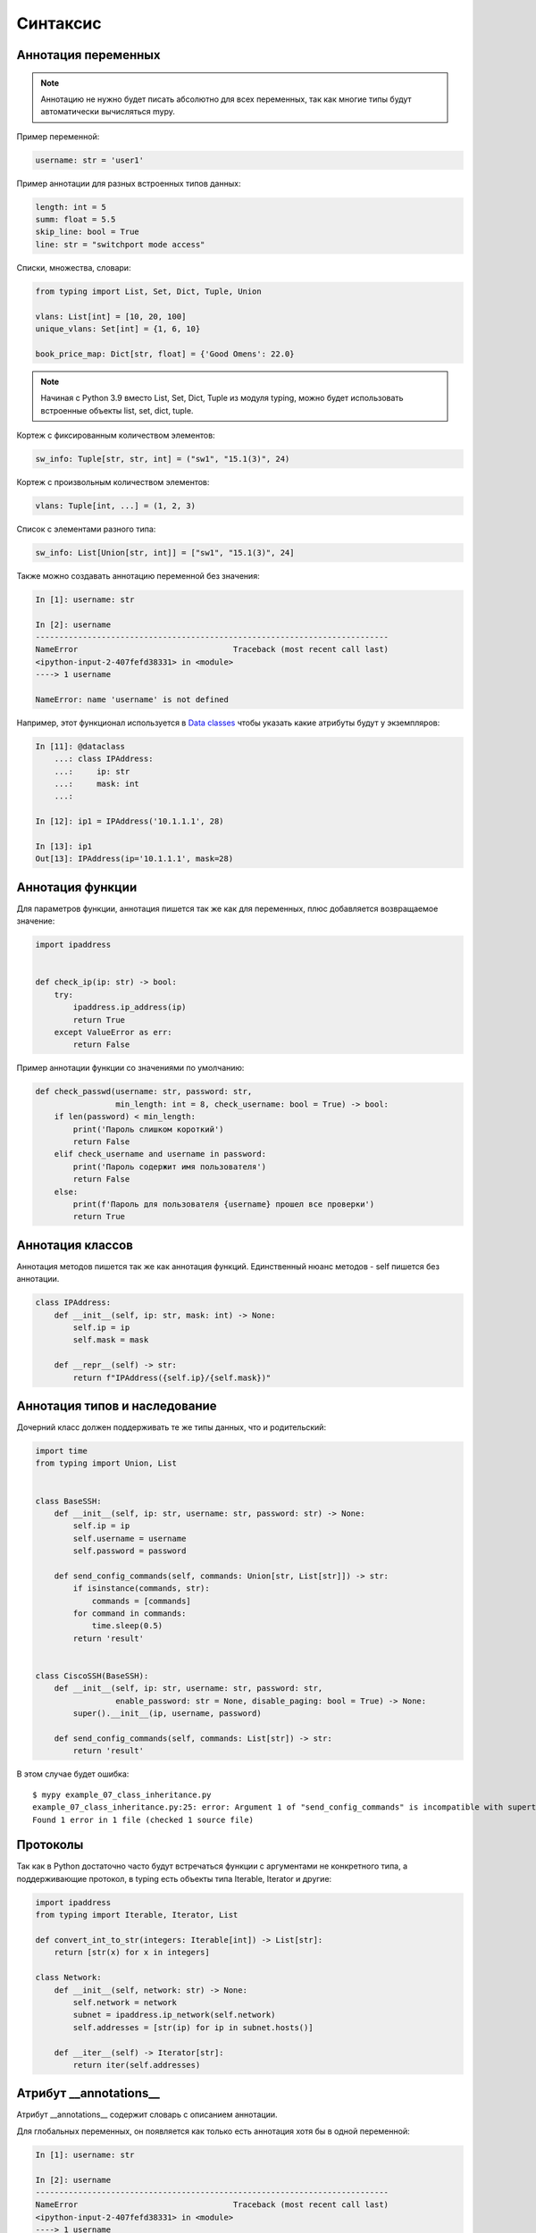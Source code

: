 Синтаксис
---------

Аннотация переменных
~~~~~~~~~~~~~~~~~~~~

.. note::

    Аннотацию не нужно будет писать абсолютно для всех переменных, так как
    многие типы будут автоматически вычисляться mypy.

Пример переменной:

.. code:: python

    username: str = 'user1'


Пример аннотации для разных встроенных типов данных:

.. code:: python

    length: int = 5
    summ: float = 5.5
    skip_line: bool = True
    line: str = "switchport mode access"

Списки, множества, словари:

.. code:: python

    from typing import List, Set, Dict, Tuple, Union

    vlans: List[int] = [10, 20, 100]
    unique_vlans: Set[int] = {1, 6, 10}

    book_price_map: Dict[str, float] = {'Good Omens': 22.0}

.. note::

    Начиная с Python 3.9 вместо List, Set, Dict, Tuple из модуля typing, можно будет
    использовать встроенные объекты list, set, dict, tuple.

Кортеж с фиксированным количеством элементов:

.. code:: python

    sw_info: Tuple[str, str, int] = ("sw1", "15.1(3)", 24)

Кортеж с произвольным количеством элементов:

.. code:: python

    vlans: Tuple[int, ...] = (1, 2, 3)

Список с элементами разного типа:

.. code:: python

    sw_info: List[Union[str, int]] = ["sw1", "15.1(3)", 24]


Также можно создавать аннотацию переменной без значения:

.. code:: python

    In [1]: username: str

    In [2]: username
    ---------------------------------------------------------------------------
    NameError                                 Traceback (most recent call last)
    <ipython-input-2-407fefd38331> in <module>
    ----> 1 username

    NameError: name 'username' is not defined


Например, этот функционал используется в `Data classes <r2d2_add_link>`__ чтобы указать какие атрибуты
будут у экземпляров:

.. code:: python

    In [11]: @dataclass
        ...: class IPAddress:
        ...:     ip: str
        ...:     mask: int
        ...:

    In [12]: ip1 = IPAddress('10.1.1.1', 28)

    In [13]: ip1
    Out[13]: IPAddress(ip='10.1.1.1', mask=28)

Аннотация функции
~~~~~~~~~~~~~~~~~

Для параметров функции, аннотация пишется так же как для переменных, плюс добавляется
возвращаемое значение:

.. code:: python

    import ipaddress


    def check_ip(ip: str) -> bool:
        try:
            ipaddress.ip_address(ip)
            return True
        except ValueError as err:
            return False

Пример аннотации функции со значениями по умолчанию:

.. code:: python

    def check_passwd(username: str, password: str,
                     min_length: int = 8, check_username: bool = True) -> bool:
        if len(password) < min_length:
            print('Пароль слишком короткий')
            return False
        elif check_username and username in password:
            print('Пароль содержит имя пользователя')
            return False
        else:
            print(f'Пароль для пользователя {username} прошел все проверки')
            return True


Аннотация классов
~~~~~~~~~~~~~~~~~

Аннотация методов пишется так же как аннотация функций.
Единственный нюанс методов - self пишется без аннотации.


.. code:: python

    class IPAddress:
        def __init__(self, ip: str, mask: int) -> None:
            self.ip = ip
            self.mask = mask

        def __repr__(self) -> str:
            return f"IPAddress({self.ip}/{self.mask})"

Аннотация типов и наследование
~~~~~~~~~~~~~~~~~~~~~~~~~~~~~~

Дочерний класс должен поддерживать те же типы данных, что и родительский:

.. code:: python

    import time
    from typing import Union, List


    class BaseSSH:
        def __init__(self, ip: str, username: str, password: str) -> None:
            self.ip = ip
            self.username = username
            self.password = password

        def send_config_commands(self, commands: Union[str, List[str]]) -> str:
            if isinstance(commands, str):
                commands = [commands]
            for command in commands:
                time.sleep(0.5)
            return 'result'


    class CiscoSSH(BaseSSH):
        def __init__(self, ip: str, username: str, password: str,
                     enable_password: str = None, disable_paging: bool = True) -> None:
            super().__init__(ip, username, password)

        def send_config_commands(self, commands: List[str]) -> str:
            return 'result'

В этом случае будет ошибка:

::

    $ mypy example_07_class_inheritance.py
    example_07_class_inheritance.py:25: error: Argument 1 of "send_config_commands" is incompatible with supertype "BaseSSH"; supertype defines the argument type as "Union[str, List[str]]"
    Found 1 error in 1 file (checked 1 source file)

Протоколы
~~~~~~~~~

Так как в Python достаточно часто будут встречаться функции с аргументами не конкретного типа,
а поддерживающие протокол, в typing есть объекты типа Iterable, Iterator и другие:

.. code:: python

    import ipaddress
    from typing import Iterable, Iterator, List

    def convert_int_to_str(integers: Iterable[int]) -> List[str]:
        return [str(x) for x in integers]

    class Network:
        def __init__(self, network: str) -> None:
            self.network = network
            subnet = ipaddress.ip_network(self.network)
            self.addresses = [str(ip) for ip in subnet.hosts()]

        def __iter__(self) -> Iterator[str]:
            return iter(self.addresses)



Атрибут __annotations__
~~~~~~~~~~~~~~~~~~~~~~~

Атрибут __annotations__ содержит словарь с описанием аннотации.

Для глобальных переменных, он появляется как только есть аннотация хотя бы
в одной переменной:

.. code:: python

    In [1]: username: str

    In [2]: username
    ---------------------------------------------------------------------------
    NameError                                 Traceback (most recent call last)
    <ipython-input-2-407fefd38331> in <module>
    ----> 1 username

    NameError: name 'username' is not defined

    In [3]: __annotations__
    Out[3]: {'username': str}

Атрибут __annotations__ в функции:

.. code:: python

    def check_passwd(username: str, password: str,
                     min_length: int = 8, check_username: bool = True) -> bool:
        pass

    In [2]: check_passwd.__annotations__
    Out[2]:
    {'username': str,
     'password': str,
     'min_length': int,
     'check_username': bool,
     'return': bool}

В классе атрибут __annotations__ появляется в методах и в самом классе, если были созданы переменные класса:

.. code:: python

    class IPAddress:
            address_type: int = 4

            def __init__(self, ip: str, mask: int) -> None:
                self.ip = ip
                self.mask = mask

            def __repr__(self) -> str:
                return f"IPAddress({self.ip}/{self.mask})"



    In [9]: IPAddress.__annotations__
    Out[9]: {'address_type': int}

    In [10]: IPAddress.__repr__.__annotations__
    Out[10]: {'return': str}

Справка при работе в консоли
~~~~~~~~~~~~~~~~~~~~

Болшая часть объектов модуля typing имеет встроенную справку, например:

.. code:: python
    
    In [21]: ?Iterable
    Signature:   Iterable(*args, **kwargs)
    Type:        _GenericAlias
    String form: typing.Iterable
    File:        /usr/lib/python3.8/typing.py
    Docstring:
    The central part of internal API.

    This represents a generic version of type 'origin' with type arguments 'params'.
    There are two kind of these aliases: user defined and special. The special ones
    are wrappers around builtin collections and ABCs in collections.abc. These must
    have 'name' always set. If 'inst' is False, then the alias can't be instantiated,
    this is used by e.g. typing.List and typing.Dict.

    In [22]: help(Union)

Но некоторые объекты дополнительно описаны методом _doc, например:

.. code:: python

    In [32]: print(Optional._doc)
    Optional type.

        Optional[X] is equivalent to Union[X, None].


    In [33]: print(Union._doc)
    Union type; Union[X, Y] means either X or Y.

        To define a union, use e.g. Union[int, str].  Details:
        - The arguments must be types and there must be at least one.
        - None as an argument is a special case and is replaced by
          type(None).
        - Unions of unions are flattened, e.g.::

            Union[Union[int, str], float] == Union[int, str, float]

        - Unions of a single argument vanish, e.g.::

            Union[int] == int  # The constructor actually returns int

        - Redundant arguments are skipped, e.g.::

            Union[int, str, int] == Union[int, str]

        - When comparing unions, the argument order is ignored, e.g.::

            Union[int, str] == Union[str, int]

        - You cannot subclass or instantiate a union.
        - You can use Optional[X] as a shorthand for Union[X, None].

